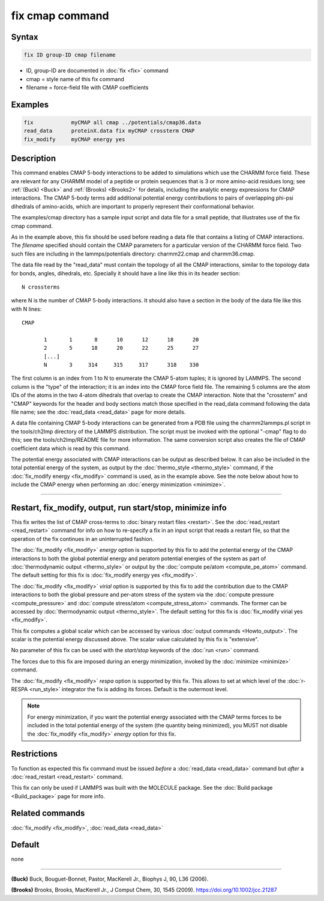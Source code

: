 .. index:: fix cmap

fix cmap command
================

Syntax
""""""

.. code-block:: LAMMPS

   fix ID group-ID cmap filename

* ID, group-ID are documented in :doc:`fix <fix>` command
* cmap = style name of this fix command
* filename = force-field file with CMAP coefficients

Examples
""""""""

.. code-block:: LAMMPS

   fix            myCMAP all cmap ../potentials/cmap36.data
   read_data      proteinX.data fix myCMAP crossterm CMAP
   fix_modify     myCMAP energy yes

Description
"""""""""""

This command enables CMAP 5-body interactions to be added to
simulations which use the CHARMM force field.  These are relevant for
any CHARMM model of a peptide or protein sequences that is 3 or more
amino-acid residues long; see :ref:`(Buck) <Buck>` and :ref:`(Brooks)
<Brooks2>` for details, including the analytic energy expressions for
CMAP interactions.  The CMAP 5-body terms add additional potential
energy contributions to pairs of overlapping phi-psi dihedrals of
amino-acids, which are important to properly represent their
conformational behavior.

The examples/cmap directory has a sample input script and data file
for a small peptide, that illustrates use of the fix cmap command.

As in the example above, this fix should be used before reading a data
file that contains a listing of CMAP interactions.  The *filename*
specified should contain the CMAP parameters for a particular version
of the CHARMM force field.  Two such files are including in the
lammps/potentials directory: charmm22.cmap and charmm36.cmap.

The data file read by the "read_data" must contain the topology of all
the CMAP interactions, similar to the topology data for bonds, angles,
dihedrals, etc.  Specially it should have a line like this in its
header section:

.. parsed-literal::

   N crossterms

where N is the number of CMAP 5-body interactions.  It should also
have a section in the body of the data file like this with N lines:

.. parsed-literal::

   CMAP

          1       1       8      10      12      18      20
          2       5      18      20      22      25      27
          [...]
          N       3     314     315     317      318    330

The first column is an index from 1 to N to enumerate the CMAP 5-atom
tuples; it is ignored by LAMMPS.  The second column is the "type" of
the interaction; it is an index into the CMAP force field file.  The
remaining 5 columns are the atom IDs of the atoms in the two 4-atom
dihedrals that overlap to create the CMAP interaction.  Note that the
"crossterm" and "CMAP" keywords for the header and body sections match
those specified in the read_data command following the data file name;
see the :doc:`read_data <read_data>` page for more details.

A data file containing CMAP 5-body interactions can be generated from
a PDB file using the charmm2lammps.pl script in the tools/ch2lmp
directory of the LAMMPS distribution.  The script must be invoked with
the optional "-cmap" flag to do this; see the tools/ch2lmp/README file
for more information.  The same conversion script also creates the
file of CMAP coefficient data which is read by this command.

The potential energy associated with CMAP interactions can be output
as described below.  It can also be included in the total potential
energy of the system, as output by the :doc:`thermo_style
<thermo_style>` command, if the :doc:`fix_modify energy <fix_modify>`
command is used, as in the example above.  See the note below about
how to include the CMAP energy when performing an :doc:`energy
minimization <minimize>`.

----------

Restart, fix_modify, output, run start/stop, minimize info
"""""""""""""""""""""""""""""""""""""""""""""""""""""""""""

This fix writes the list of CMAP cross-terms to :doc:`binary restart
files <restart>`.  See the :doc:`read_restart <read_restart>` command
for info on how to re-specify a fix in an input script that reads a
restart file, so that the operation of the fix continues in an
uninterrupted fashion.

The :doc:`fix_modify <fix_modify>` *energy* option is supported by
this fix to add the potential energy of the CMAP interactions to both
the global potential energy and peratom potential energies of the
system as part of :doc:`thermodynamic output <thermo_style>` or
output by the :doc:`compute pe/atom <compute_pe_atom>` command.  The
default setting for this fix is :doc:`fix_modify energy yes
<fix_modify>`.

The :doc:`fix_modify <fix_modify>` *virial* option is supported by
this fix to add the contribution due to the CMAP interactions to both
the global pressure and per-atom stress of the system via the
:doc:`compute pressure <compute_pressure>` and :doc:`compute
stress/atom <compute_stress_atom>` commands.  The former can be
accessed by :doc:`thermodynamic output <thermo_style>`.  The default
setting for this fix is :doc:`fix_modify virial yes <fix_modify>`.

This fix computes a global scalar which can be accessed by various
:doc:`output commands <Howto_output>`.  The scalar is the potential
energy discussed above.  The scalar value calculated by this fix is
"extensive".

No parameter of this fix can be used with the *start/stop* keywords of
the :doc:`run <run>` command.

The forces due to this fix are imposed during an energy minimization,
invoked by the :doc:`minimize <minimize>` command.

The :doc:`fix_modify <fix_modify>` *respa* option is supported by this
fix. This allows to set at which level of the :doc:`r-RESPA
<run_style>` integrator the fix is adding its forces. Default is the
outermost level.

.. note::

   For energy minimization, if you want the potential energy
   associated with the CMAP terms forces to be included in the total
   potential energy of the system (the quantity being minimized), you
   MUST not disable the :doc:`fix_modify <fix_modify>` *energy* option
   for this fix.

Restrictions
""""""""""""

To function as expected this fix command must be issued *before* a
:doc:`read_data <read_data>` command but *after* a
:doc:`read_restart <read_restart>` command.

This fix can only be used if LAMMPS was built with the MOLECULE
package.  See the :doc:`Build package <Build_package>` page for more
info.

Related commands
""""""""""""""""

:doc:`fix_modify <fix_modify>`, :doc:`read_data <read_data>`

Default
"""""""

none

----------

.. _Buck:

**(Buck)** Buck, Bouguet-Bonnet, Pastor, MacKerell Jr., Biophys J, 90, L36
(2006).

.. _Brooks2:

**(Brooks)** Brooks, Brooks, MacKerell Jr., J Comput Chem, 30, 1545 (2009). https://doi.org/10.1002/jcc.21287
